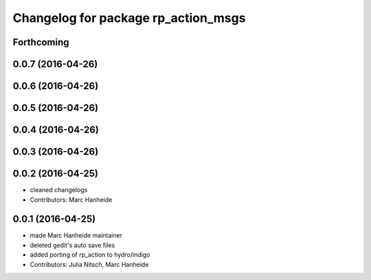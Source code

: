 ^^^^^^^^^^^^^^^^^^^^^^^^^^^^^^^^^^^^
Changelog for package rp_action_msgs
^^^^^^^^^^^^^^^^^^^^^^^^^^^^^^^^^^^^

Forthcoming
-----------

0.0.7 (2016-04-26)
------------------

0.0.6 (2016-04-26)
------------------

0.0.5 (2016-04-26)
------------------

0.0.4 (2016-04-26)
------------------

0.0.3 (2016-04-26)
------------------

0.0.2 (2016-04-25)
------------------
* cleaned changelogs
* Contributors: Marc Hanheide

0.0.1 (2016-04-25)
------------------
* made Marc Hanheide maintainer
* deleted gedit's auto save files
* added porting of rp_action to hydro/indigo
* Contributors: Julia Nitsch, Marc Hanheide
